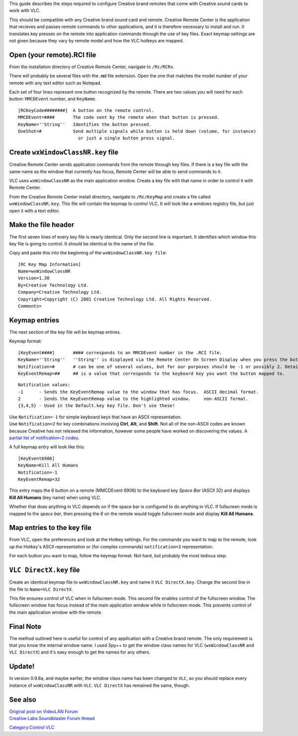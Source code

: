 .. raw:: mediawiki

   {{howto|To use {{VLC}} with a Creative brand remote control on Windows XP}}

This guide describes the steps required to configure Creative brand remotes that come with Creative sound cards to work with VLC.

This should be compatible with any Creative brand sound card and remote. Creative Remote Center is the application that recieves and passes remote commands to other applications, and it is therefore necessary to install and run. It translates key presses on the remote into application commands through the use of key files. Exact keymap settings are not given because they vary by remote model and how the VLC hotkeys are mapped.

Open (your remote).RCI file
---------------------------

From the installation directory of Creative Remote Center, navigate to ``/Rc/RCRx``.

There will probably be several files with the **.rci** file extension. Open the one that matches the model number of your remote with any text editor such as Notepad.

Each set of four lines represent one button recognized by the remote. There are two values you will need for each button: ``MMCDEvent`` number, and ``KeyName``.

::

   [RCKeyCode########]  A button on the remote control.
   MMCDEvent=####       The code sent by the remote when that button is pressed.
   KeyName=''String''   Identifies the button pressed.
   OneShot=#            Send multiple signals while button is held down (volume, for instance)
                          or just a single button press signal.

Create ``wxWindowClassNR.key`` file
-----------------------------------

Creative Remote Center sends application commands from the remote through key files. If there is a key file with the same name as the window that currently has focus, Remote Center will be able to send commands to it.

VLC uses ``wxWindowClassNR`` as the main application window. Create a key file with that name in order to control it with Remote Center.

From the Creative Remote Center install directory, navigate to ``/Rc/KeyMap`` and create a file called ``wxWindowClassNR.key``. This file will contain the keymap to control VLC. It will look like a windows registry file, but just open it with a text editor.

Make the file header
--------------------

The first seven lines of every key file is nearly identical. Only the second line is important. It identifies which window this key file is going to control. It should be identical to the name of the file.

Copy and paste this into the beginning of the ``wxWindowClassNR.key file``:

::

   [RC Key Map Information]
   Name=wxWindowClassNR
   Version=1.30
   By=Creative Technology Ltd.
   Company=Creative Technology Ltd.
   Copyright=Copyright (C) 2001 Creative Technology Ltd. All Rights Reserved.
   Comments=

Keymap entries
--------------

The next section of the key file will be keymap entries.

Keymap format:

::

   [KeyEvent####]       #### corresponds to an MMCDEvent number in the .RCI file.
   KeyName=''String''   ''String'' is displayed via the Remote Center On Screen Display when you press the button.
   Notification=#       # can be one of several values, but for our purposes should be -1 or possibly 2. Details later.
   KeyEventRemap=##     ## is a value that corresponds to the keyboard key you want the button mapped to.

::

   Notification values:
   -1      - Sends the KeyEventRemap value to the window that has focus.  ASCII decimal format.
   2       - Sends the KeyEventRemap value to the highlighted window.     non-ASCII format.
   {3,4,5} - Used in the Default.key key file. Don't use these!

| Use ``Notification=-1`` for simple keyboard keys that have an ASCII representation.
| Use ``Notification=2`` for key combinations involving **Ctrl**, **Alt**, and **Shift**. Not all of the non-ASCII codes are known because Creative has not released the information, however some people have worked on discovering the values. `A partial list of notification=2 codes <http://forums.creative.com/creativelabs/board/message?board.id=soundblaster&message.id=87188#M87188>`__.

A full keymap entry will look like this:

::

   [KeyEvent6906]
   KeyName=Kill All Humans
   Notification=-1
   KeyEventRemap=32

This entry maps the *6* button on a remote (MMCDEvent 6906) to the keyboard key *Space Bar* (ASCII 32) and displays **Kill All Humans** (key name) when using VLC.

Whether that does anything in VLC depends on if the space bar is configured to do anything in VLC. If fullscreen mode is mapped to the *space bar*, then pressing the *6* on the remote would toggle fullscreen mode and display **Kill All Humans**.

Map entries to the key file
---------------------------

From VLC, open the preferences and look at the Hotkey settings. For the commands you want to map to the remote, look up the Hotkey's ASCII representation or (for complex commands) ``notification=2`` representation.

For each button you want to map, follow the keymap format. Not hard, but probably the most tedious step.

``VLC DirectX.key`` file
------------------------

Create an identical keymap file to ``wxWindowClassNR.key`` and name it ``VLC DirectX.key``. Change the second line in the file to ``Name=VLC DirectX``.

This file ensures control of VLC when in fullscreen mode. This second file enables control of the fullscreen window. The fullscreen window has focus instead of the main application window while in fullscreen mode. This prevents control of the main application window with the remote.

Final Note
----------

The method outlined here is useful for control of any application with a Creative brand remote. The only requirement is that you know the internal window name. I used Spy++ to get the window class names for VLC (``wxWindowClassNR`` and ``VLC DirectX``) and it's easy enough to get the names for any others.

Update!
-------

In version 0.9.8a, and maybe earlier, the window class name has been changed to ``VLC``, so you should replace every instance of ``wxWindowClassNR`` with ``VLC``. ``VLC DirectX`` has remained the same, though.

See also
--------

| `Original post on VideoLAN Forum <http://forum.videolan.org/viewtopic.php?t=31022>`__
| `Creative Labs Soundblaster Forum thread <http://forums.creative.com/creativelabs/board/message?board.id=soundblaster&message.id=41756>`__

`Category:Control VLC <Category:Control_VLC>`__
